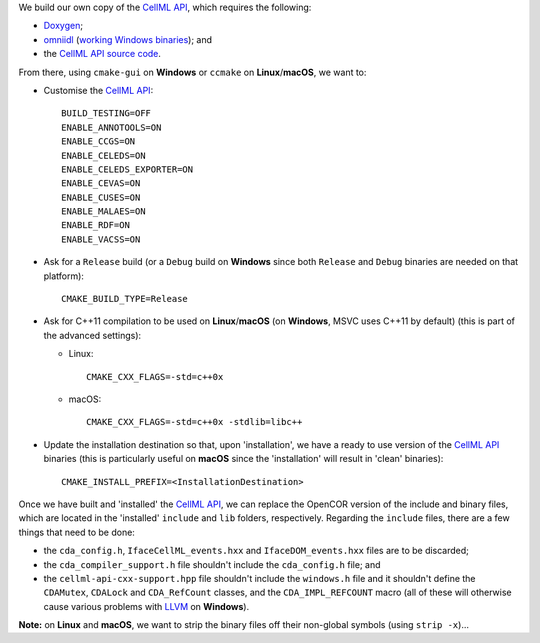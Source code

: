 We build our own copy of the `CellML API <http://cellml-api.sourceforge.net/>`__, which requires the following:

- `Doxygen <http://www.doxygen.org/>`__;
- `omniidl <http://omniorb.sourceforge.net/>`__ (`working Windows binaries <http://sourceforge.net/projects/omniorb/files/omniORB/omniORB-4.1.5/>`__); and
- the `CellML API source code <https://github.com/cellmlapi/cellml-api/>`__.

From there, using ``cmake-gui`` on **Windows** or ``ccmake`` on **Linux**/**macOS**, we want to:

- Customise the `CellML API <http://cellml-api.sourceforge.net/>`__:
  ::
    BUILD_TESTING=OFF
    ENABLE_ANNOTOOLS=ON
    ENABLE_CCGS=ON
    ENABLE_CELEDS=ON
    ENABLE_CELEDS_EXPORTER=ON
    ENABLE_CEVAS=ON
    ENABLE_CUSES=ON
    ENABLE_MALAES=ON
    ENABLE_RDF=ON
    ENABLE_VACSS=ON
- Ask for a ``Release`` build (or a ``Debug`` build on **Windows** since both ``Release`` and ``Debug`` binaries are needed on that platform):
  ::
    CMAKE_BUILD_TYPE=Release
- Ask for C++11 compilation to be used on **Linux**/**macOS** (on **Windows**, MSVC uses C++11 by default) (this is part of the advanced settings):

  - Linux:
    ::
      CMAKE_CXX_FLAGS=-std=c++0x
  - macOS:
    ::
      CMAKE_CXX_FLAGS=-std=c++0x -stdlib=libc++

- Update the installation destination so that, upon 'installation', we have a ready to use version of the `CellML API <http://cellml-api.sourceforge.net/>`__ binaries (this is particularly useful on **macOS** since the 'installation' will result in 'clean' binaries):
  ::
    CMAKE_INSTALL_PREFIX=<InstallationDestination>

Once we have built and 'installed' the `CellML API <http://cellml-api.sourceforge.net/>`__, we can replace the OpenCOR version of the include and binary files, which are located in the 'installed' ``include`` and ``lib`` folders, respectively. Regarding the ``include`` files, there are a few things that need to be done:

- the ``cda_config.h``, ``IfaceCellML_events.hxx`` and ``IfaceDOM_events.hxx`` files are to be discarded;
- the ``cda_compiler_support.h`` file shouldn't include the ``cda_config.h`` file; and
- the ``cellml-api-cxx-support.hpp`` file shouldn't include the ``windows.h`` file and it shouldn't define the ``CDAMutex``, ``CDALock`` and ``CDA_RefCount`` classes, and the ``CDA_IMPL_REFCOUNT`` macro (all of these will otherwise cause various problems with `LLVM <http://www.llvm.org/>`__ on **Windows**).

**Note:** on **Linux** and **macOS**, we want to strip the binary files off their non-global symbols (using ``strip -x``)...
